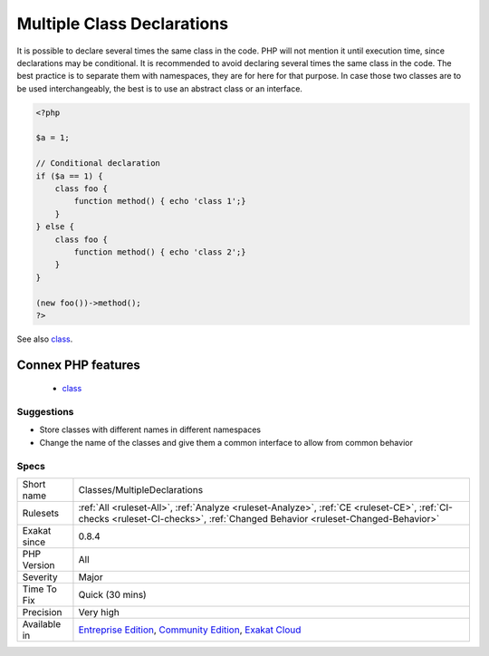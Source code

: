 .. _classes-multipledeclarations:

.. _multiple-class-declarations:

Multiple Class Declarations
+++++++++++++++++++++++++++

.. meta::
	:description:
		Multiple Class Declarations: It is possible to declare several times the same class in the code.
	:twitter:card: summary_large_image
	:twitter:site: @exakat
	:twitter:title: Multiple Class Declarations
	:twitter:description: Multiple Class Declarations: It is possible to declare several times the same class in the code
	:twitter:creator: @exakat
	:twitter:image:src: https://www.exakat.io/wp-content/uploads/2020/06/logo-exakat.png
	:og:image: https://www.exakat.io/wp-content/uploads/2020/06/logo-exakat.png
	:og:title: Multiple Class Declarations
	:og:type: article
	:og:description: It is possible to declare several times the same class in the code
	:og:url: https://exakat.readthedocs.io/en/latest/Reference/Rules/Multiple Class Declarations.html
	:og:locale: en
It is possible to declare several times the same class in the code. PHP will not mention it until execution time, since declarations may be conditional. 
It is recommended to avoid declaring several times the same class in the code. The best practice is to separate them with namespaces, they are for here for that purpose. In case those two classes are to be used interchangeably, the best is to use an abstract class or an interface.

.. code-block:: php
   
   <?php
   
   $a = 1;
   
   // Conditional declaration
   if ($a == 1) {
       class foo {
           function method() { echo 'class 1';}
       }
   } else {
       class foo {
           function method() { echo 'class 2';}
       }
   }
   
   (new foo())->method();
   ?>

See also `class <https://www.php.net/manual/en/language.oop5.basic.php#language.oop5.basic.class>`_.

Connex PHP features
-------------------

  + `class <https://php-dictionary.readthedocs.io/en/latest/dictionary/class.ini.html>`_


Suggestions
___________

* Store classes with different names in different namespaces
* Change the name of the classes and give them a common interface to allow from common behavior




Specs
_____

+--------------+-----------------------------------------------------------------------------------------------------------------------------------------------------------------------------------------+
| Short name   | Classes/MultipleDeclarations                                                                                                                                                            |
+--------------+-----------------------------------------------------------------------------------------------------------------------------------------------------------------------------------------+
| Rulesets     | :ref:`All <ruleset-All>`, :ref:`Analyze <ruleset-Analyze>`, :ref:`CE <ruleset-CE>`, :ref:`CI-checks <ruleset-CI-checks>`, :ref:`Changed Behavior <ruleset-Changed-Behavior>`            |
+--------------+-----------------------------------------------------------------------------------------------------------------------------------------------------------------------------------------+
| Exakat since | 0.8.4                                                                                                                                                                                   |
+--------------+-----------------------------------------------------------------------------------------------------------------------------------------------------------------------------------------+
| PHP Version  | All                                                                                                                                                                                     |
+--------------+-----------------------------------------------------------------------------------------------------------------------------------------------------------------------------------------+
| Severity     | Major                                                                                                                                                                                   |
+--------------+-----------------------------------------------------------------------------------------------------------------------------------------------------------------------------------------+
| Time To Fix  | Quick (30 mins)                                                                                                                                                                         |
+--------------+-----------------------------------------------------------------------------------------------------------------------------------------------------------------------------------------+
| Precision    | Very high                                                                                                                                                                               |
+--------------+-----------------------------------------------------------------------------------------------------------------------------------------------------------------------------------------+
| Available in | `Entreprise Edition <https://www.exakat.io/entreprise-edition>`_, `Community Edition <https://www.exakat.io/community-edition>`_, `Exakat Cloud <https://www.exakat.io/exakat-cloud/>`_ |
+--------------+-----------------------------------------------------------------------------------------------------------------------------------------------------------------------------------------+


